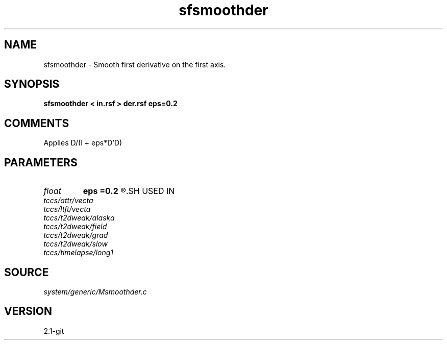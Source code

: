 .TH sfsmoothder 1  "APRIL 2019" Madagascar "Madagascar Manuals"
.SH NAME
sfsmoothder \- Smooth first derivative on the first axis.
.SH SYNOPSIS
.B sfsmoothder < in.rsf > der.rsf eps=0.2
.SH COMMENTS

Applies D/(I + eps*D'D)

.SH PARAMETERS
.PD 0
.TP
.I float  
.B eps
.B =0.2
.R  	smoothness parameter
.SH USED IN
.TP
.I tccs/attr/vecta
.TP
.I tccs/ltft/vecta
.TP
.I tccs/t2dweak/alaska
.TP
.I tccs/t2dweak/field
.TP
.I tccs/t2dweak/grad
.TP
.I tccs/t2dweak/slow
.TP
.I tccs/timelapse/long1
.SH SOURCE
.I system/generic/Msmoothder.c
.SH VERSION
2.1-git
